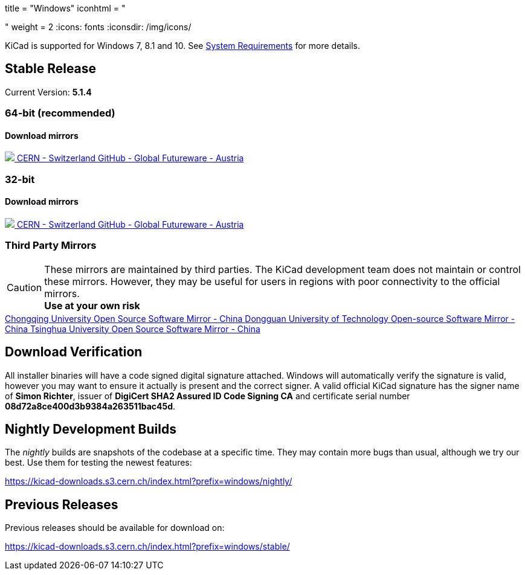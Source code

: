 +++
title = "Windows"
iconhtml = "<div><i class='fa fa-windows'></i></div>"
weight = 2
+++
:icons: fonts
:iconsdir: /img/icons/

KiCad is supported for Windows 7, 8.1 and 10.  See
link:/help/system-requirements/[System Requirements] for more details.

== Stable Release

Current Version: *5.1.4*
++++
<h3>64-bit (recommended)</h3>
<h4>Download mirrors</h4>
<div class="list-group download-list-group">
	<a class="list-group-item" href="https://kicad-downloads.s3.cern.ch/windows/stable/kicad-5.1.4_1-x86_64.exe">
		<img src="/img/about/cern-logo.png" /> CERN - Switzerland
	</a>
	<a class="list-group-item" href="https://github.com/KiCad/kicad-winbuilder/releases/download/5.1.4/kicad-5.1.4_1-x86_64.exe">
		GitHub - Global
	</a>
	<a class="list-group-item" href="http://www2.futureware.at/~nickoe/kicad-downloads-mirror/windows/stable/kicad-5.1.4_1-x86_64.exe">
		Futureware - Austria
	</a>
</div>
++++


++++
<h3>32-bit</h3>
<h4>Download mirrors</h4>
<div class="list-group download-list-group">
	<a class="list-group-item" href="https://kicad-downloads.s3.cern.ch/windows/stable/kicad-5.1.4_1-i686.exe">
		<img src="/img/about/cern-logo.png" /> CERN - Switzerland
	</a>
	<a class="list-group-item" href="https://github.com/KiCad/kicad-winbuilder/releases/download/5.1.4/kicad-5.1.4_1-i686.exe">
		GitHub - Global
	</a>
	<a class="list-group-item" href="http://www2.futureware.at/~nickoe/kicad-downloads-mirror/windows/stable/kicad-5.1.4_1-i686.exe">
		Futureware - Austria
	</a>
</div>
++++

=== Third Party Mirrors

CAUTION: These mirrors are maintained by third parties.
The KiCad development team does not maintain or control these mirrors. 
However, they may be useful for users in regions with poor connectivity to the official mirrors. +
**Use at your own risk**


++++
<div class="list-group download-list-group">
	<a class="list-group-item" href="https://mirrors.cqu.edu.cn/kicad/">
		Chongqing University Open Source Software Mirror - China
	</a>
	<a class="list-group-item" href="https://mirrors.dgut.edu.cn/kicad/">
		 Dongguan University of Technology Open-source Software Mirror - China
	</a>
	<a class="list-group-item" href="https://mirror.tuna.tsinghua.edu.cn/kicad/">
		Tsinghua University Open Source Software Mirror - China
	</a>
</div>
++++

== Download Verification
All installer binaries will have a code signed digital signature attached. Windows will automatically verify the signature is valid, however you may want
to ensure it actually is present and the correct signer.
A valid official KiCad signature has the signer name of *Simon Richter*, issuer of *DigiCert SHA2 Assured ID Code Signing CA* and certificate serial number *08d72a8ce400d3b9384a263511bac45d*.


== Nightly Development Builds

The _nightly_ builds are snapshots of the codebase at a specific time.
They may contain more bugs than usual, although we try our best. Use
them for testing the newest features:

https://kicad-downloads.s3.cern.ch/index.html?prefix=windows/nightly/

== Previous Releases

Previous releases should be available for download on:

https://kicad-downloads.s3.cern.ch/index.html?prefix=windows/stable/
